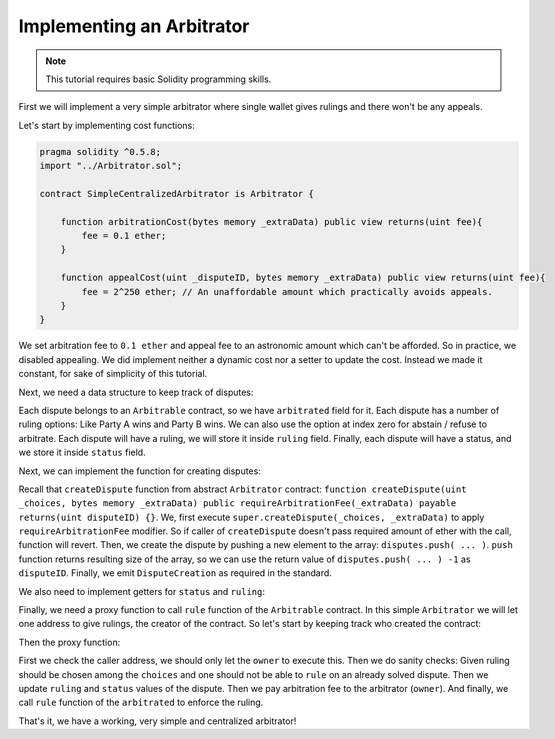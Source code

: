 ==========================
Implementing an Arbitrator
==========================

.. note::
  This tutorial requires basic Solidity programming skills.

First we will implement a very simple arbitrator where single wallet gives rulings and there won't be any appeals.

Let's start by implementing cost functions:

.. code-block:: javascript

  pragma solidity ^0.5.8;
  import "../Arbitrator.sol";

  contract SimpleCentralizedArbitrator is Arbitrator {

      function arbitrationCost(bytes memory _extraData) public view returns(uint fee){
          fee = 0.1 ether;
      }

      function appealCost(uint _disputeID, bytes memory _extraData) public view returns(uint fee){
          fee = 2^250 ether; // An unaffordable amount which practically avoids appeals.
      }
  }

We set arbitration fee to ``0.1 ether`` and appeal fee to an astronomic amount which can't be afforded.
So in practice, we disabled appealing. We did implement neither a dynamic cost nor a setter to update the cost. Instead we made it constant, for sake of simplicity of this tutorial.

Next, we need a data structure to keep track of disputes:

.. code-block:: javascript
  :emphasize-lines: 5,6,7,8,9,10,11,13

  pragma solidity ^0.5.8;
  import "../Arbitrator.sol";

  contract SimpleCentralizedArbitrator is Arbitrator {

      struct Dispute {
          Arbitrable arbitrated;
          uint choices;
          uint ruling;
          DisputeStatus status;
      }

      Dispute[] public disputes;

      function arbitrationCost(bytes memory _extraData) public view returns(uint fee){
          fee = 0.1 ether;
      }

      function appealCost(uint _disputeID, bytes memory _extraData) public view returns(uint fee){
          fee = 2^250 ether; // An unaffordable amount which practically avoids appeals.
      }
  }

Each dispute belongs to an ``Arbitrable`` contract, so we have ``arbitrated`` field for it.
Each dispute has a number of ruling options: Like Party A wins and Party B wins. We can also use the option at index zero for abstain / refuse to arbitrate.
Each dispute will have a ruling, we will store it inside ``ruling`` field.
Finally, each dispute will have a status, and we store it inside ``status`` field.

Next, we can implement the function for creating disputes:

.. code-block:: javascript
  :emphasize-lines: 23,24,25,26,27,28,29,30,32,33

  pragma solidity ^0.5.8;
  import "../Arbitrator.sol";

  contract SimpleCentralizedArbitrator is Arbitrator {

      struct Dispute {
          Arbitrable arbitrated;
          uint choices;
          uint ruling;
          DisputeStatus status;
      }

      Dispute[] public disputes;

      function arbitrationCost(bytes memory _extraData) public view returns(uint fee){
          fee = 0.1 ether;
      }

      function appealCost(uint _disputeID, bytes memory _extraData) public view returns(uint fee){
          fee = 2^250 ether; // An unaffordable amount which practically avoids appeals.
      }

      function createDispute(uint _choices, bytes memory _extraData) public payable returns(uint disputeID) {
          super.createDispute(_choices, _extraData);
          disputeID = disputes.push(Dispute({
            arbitrated: Arbitrable(msg.sender),
            choices: _choices,
            ruling: 0,
            status: DisputeStatus.Waiting
            })) -1;

          emit DisputeCreation(disputeID, Arbitrable(msg.sender));
      }
  }

Recall that ``createDispute`` function from abstract ``Arbitrator`` contract: ``function createDispute(uint _choices, bytes memory _extraData) public requireArbitrationFee(_extraData) payable returns(uint disputeID) {}``. We, first execute ``super.createDispute(_choices, _extraData)`` to apply ``requireArbitrationFee`` modifier. So if caller of ``createDispute`` doesn't pass required amount of ether with the call, function will revert. Then, we create the dispute by pushing a new element to the array: ``disputes.push( ... )``. ``push`` function returns resulting size of the array, so we can use the return value of ``disputes.push( ... ) -1`` as ``disputeID``. Finally, we emit ``DisputeCreation`` as required in the standard.

We also need to implement getters for ``status`` and ``ruling``:

.. code-block:: javascript
  :emphasize-lines: 35,36,37,39,40,41

  pragma solidity ^0.5.8;
  import "../Arbitrator.sol";

  contract SimpleCentralizedArbitrator is Arbitrator {

      struct Dispute {
          Arbitrable arbitrated;
          uint choices;
          uint ruling;
          DisputeStatus status;
      }

      Dispute[] public disputes;

      function arbitrationCost(bytes memory _extraData) public view returns(uint fee) {
          fee = 0.1 ether;
      }

      function appealCost(uint _disputeID, bytes memory _extraData) public view returns(uint fee) {
          fee = 2^250 ether; // An unaffordable amount which practically avoids appeals.
      }

      function createDispute(uint _choices, bytes memory _extraData) public payable returns(uint disputeID) {
          super.createDispute(_choices, _extraData);
          disputeID = disputes.push(Dispute({
            arbitrated: Arbitrable(msg.sender),
            choices: _choices,
            ruling: 0,
            status: DisputeStatus.Waiting
            })) -1;

          emit DisputeCreation(disputeID, Arbitrable(msg.sender));
      }

      function disputeStatus(uint _disputeID) public view returns(DisputeStatus status) {
          status = disputes[_disputeID].status;
      }

      function currentRuling(uint _disputeID) public view returns(uint ruling) {
          ruling = disputes[_disputeID].ruling;
      }
  }

Finally, we need a proxy function to call ``rule`` function of the ``Arbitrable`` contract. In this simple ``Arbitrator`` we will let one address to give rulings, the creator of the contract. So let's start by keeping track who created the contract:

.. code-block:: javascript
  :emphasize-lines: 3

  contract SimpleCentralizedArbitrator is Arbitrator {

      address public owner = msg.sender;

      struct Dispute {
          Arbitrable arbitrated;
          uint choices;
          uint ruling;
          DisputeStatus status;
      }

      Dispute[] public disputes;

      function arbitrationCost(bytes memory _extraData) public view returns(uint fee) {
          fee = 0.1 ether;
      }

      function appealCost(uint _disputeID, bytes memory _extraData) public view returns(uint fee) {
          fee = 2^250 ether; // An unaffordable amount which practically avoids appeals.
      }

      function createDispute(uint _choices, bytes memory _extraData) public payable returns(uint disputeID) {
          super.createDispute(_choices, _extraData);
          disputeID = disputes.push(Dispute({
            arbitrated: Arbitrable(msg.sender),
            choices: _choices,
            ruling: 0,
            status: DisputeStatus.Waiting
            })) -1;

          emit DisputeCreation(disputeID, Arbitrable(msg.sender));
      }

      function disputeStatus(uint _disputeID) public view returns(DisputeStatus status) {
          status = disputes[_disputeID].status;
      }

      function currentRuling(uint _disputeID) public view returns(uint ruling) {
          ruling = disputes[_disputeID].ruling;
      }
  }

Then the proxy function:

.. code-block:: javascript
  :emphasize-lines: 45,46,47,48,59,50,51,52,53,54,55,56,57,58,59,60

  pragma solidity ^0.5.8;
  import "../Arbitrator.sol";

  contract SimpleCentralizedArbitrator is Arbitrator {

      address public owner = msg.sender;

      struct Dispute {
          Arbitrable arbitrated;
          uint choices;
          uint ruling;
          DisputeStatus status;
      }

      Dispute[] public disputes;

      function arbitrationCost(bytes memory _extraData) public view returns(uint fee) {
          fee = 0.1 ether;
      }

      function appealCost(uint _disputeID, bytes memory _extraData) public view returns(uint fee) {
          fee = 2^250 ether; // An unaffordable amount which practically avoids appeals.
      }

      function createDispute(uint _choices, bytes memory _extraData) public payable returns(uint disputeID) {
          super.createDispute(_choices, _extraData);
          disputeID = disputes.push(Dispute({
            arbitrated: Arbitrable(msg.sender),
            choices: _choices,
            ruling: 0,
            status: DisputeStatus.Waiting
            })) -1;

          emit DisputeCreation(disputeID, Arbitrable(msg.sender));
      }

      function disputeStatus(uint _disputeID) public view returns(DisputeStatus status) {
          status = disputes[_disputeID].status;
      }

      function currentRuling(uint _disputeID) public view returns(uint ruling) {
          ruling = disputes[_disputeID].ruling;
      }

      function rule(uint _disputeID, uint _ruling) public {
          require(msg.sender == owner, "Only the owner of this contract can execute rule function.");

          Dispute storage dispute = disputes[_disputeID];

          require(_ruling <= dispute.choices, "Ruling out of bounds!");
          require(dispute.status != DisputeStatus.Solved, "Can't rule an already solved dispute!");

          dispute.ruling = _ruling;
          dispute.status = DisputeStatus.Solved;

          msg.sender.send(arbitrationCost(""));
          dispute.arbitrated.rule(_disputeID, _ruling);
      }
  }

First we check the caller address, we should only let the ``owner`` to execute this. Then we do sanity checks: Given ruling should be chosen among the ``choices`` and one should not be able to ``rule`` on an already solved dispute.
Then we update ``ruling`` and ``status`` values of the dispute. Then we pay arbitration fee to the arbitrator (``owner``). And finally, we call ``rule`` function of the ``arbitrated`` to enforce the ruling.

That's it, we have a working, very simple and centralized arbitrator!
